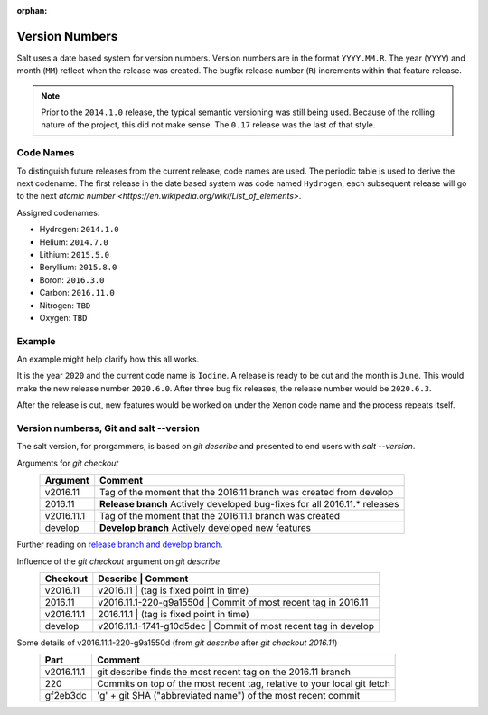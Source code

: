 :orphan:

.. _version-numbers:

===============
Version Numbers
===============

Salt uses a date based system for version numbers. Version numbers are in the
format ``YYYY.MM.R``. The year (``YYYY``) and month (``MM``) reflect when the
release was created. The bugfix release number (``R``) increments within that
feature release.

.. note:: Prior to the ``2014.1.0`` release, the typical semantic versioning was
   still being used. Because of the rolling nature of the project, this did not
   make sense. The ``0.17`` release was the last of that style.

Code Names
----------

To distinguish future releases from the current release, code names are used.
The periodic table is used to derive the next codename. The first release in
the date based system was code named ``Hydrogen``, each subsequent release will
go to the next `atomic number <https://en.wikipedia.org/wiki/List_of_elements>`.

Assigned codenames:

- Hydrogen: ``2014.1.0``
- Helium: ``2014.7.0``
- Lithium: ``2015.5.0``
- Beryllium: ``2015.8.0``
- Boron: ``2016.3.0``
- Carbon: ``2016.11.0``
- Nitrogen: ``TBD``
- Oxygen: ``TBD``

Example
-------

An example might help clarify how this all works.

It is the year ``2020`` and the current code name is ``Iodine``. A release is ready
to be cut and the month is ``June``. This would make the new release number
``2020.6.0``. After three bug fix releases, the release number would be
``2020.6.3``.

After the release is cut, new features would be worked on under the ``Xenon``
code name and the process repeats itself.


Version numberss, Git and salt --version
-------
The salt version, for prorgammers, is based on `git describe` and presented to end users with `salt --version`.

Arguments for `git checkout`
  +------------+----------------------------------------------------------------------------+
  |  Argument  |                                           Comment                          |
  +============+============================================================================+
  | v2016.11   | Tag of the moment that the 2016.11 branch was created from develop         |
  +------------+----------------------------------------------------------------------------+
  | 2016.11    | **Release branch** Actively developed bug-fixes for all 2016.11.* releases |
  +------------+----------------------------------------------------------------------------+
  | v2016.11.1 | Tag of the moment that the 2016.11.1 branch was created                    |
  +------------+----------------------------------------------------------------------------+
  | develop    | **Develop branch** Actively developed new features                         |
  +------------+----------------------------------------------------------------------------+
  
Further reading on `release branch and develop branch 
<https://docs.saltstack.com/en/latest/topics/development/contributing.html#which-salt-branch>`_.
  
Influence of the `git checkout` argument on `git describe`
  +------------+----------------------------------------------------------------------------+
  | Checkout   | Describe                   |               Comment                         |
  +============+============================================================================+
  | v2016.11   | v2016.11                   | (tag is fixed point in time)                  |
  +------------+----------------------------------------------------------------------------+
  | 2016.11    | v2016.11.1-220-g9a1550d    | Commit of most recent tag in 2016.11          |
  +------------+----------------------------------------------------------------------------+
  | v2016.11.1 | 2016.11.1                  | (tag is fixed point in time)                  |
  +------------+----------------------------------------------------------------------------+
  | develop    | v2016.11.1-1741-g10d5dec   | Commit of most recent tag in develop          |
  +------------+----------------------------------------------------------------------------+
    
  

Some details of v2016.11.1-220-g9a1550d (from `git describe` after `git checkout 2016.11`)
  +---------------+-------------------------------------------------------------------------+
  |     Part      |                       Comment                                           |
  +===============+=========================================================================+
  |v2016.11.1     | git describe finds the most recent tag on the 2016.11 branch            |
  +---------------+-------------------------------------------------------------------------+
  |220            | Commits on top of the most recent tag, relative to your local git fetch |
  +---------------+-------------------------------------------------------------------------+
  |gf2eb3dc       | 'g' + git SHA ("abbreviated name") of the most recent commit            |
  +---------------+-------------------------------------------------------------------------+